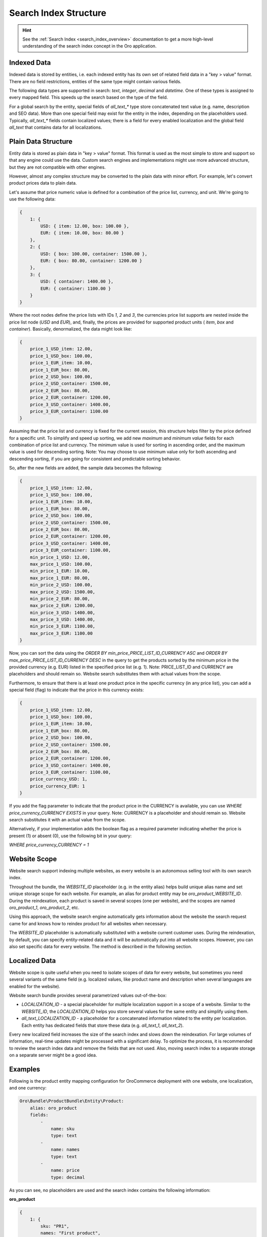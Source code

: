 .. _bundle-docs-platform-search-bundle-search-index-structure:

Search Index Structure
======================

.. hint:: See the :ref:`Search Index <search_index_overview>` documentation to get a more high-level understanding of the search index concept in the Oro application.


Indexed Data
------------

Indexed data is stored by entities, i.e. each indexed entity has its own set of related field data in a "key > value" format. There are no field restrictions, entities of the same type might contain various fields.

The following data types are supported in search: `text`, `integer`, `decimal` and `datetime`. One of these types is assigned to every mapped field. This speeds up the search based on the type of the field.

For a global search by the entity, special fields of `all_text_*` type store concatenated text value (e.g. name, description and SEO data). More than one special field may exist for the entity in the index, depending on the placeholders used. Typically, `all_text_*` fields contain localized values; there is a field for every enabled localization and the global field `all_text` that contains data for all localizations.

Plain Data Structure
--------------------

Entity data is stored as plain data in "key > value" format. This format is used as the most simple to store and support so that any engine could use the data. Custom search engines and implementations might use more advanced structure, but they are not compatible with other engines.

However, almost any complex structure may be converted to the plain data with minor effort. For example, let's convert product prices data to plain data.

Let's assume that price numeric value is defined for a combination of the price list, currency, and unit. We're going to use the following data:

.. code-block:: javascript


    {
        1: {
            USD: { item: 12.00, box: 100.00 },
            EUR: { item: 10.00, box: 80.00 }
        },
        2: {
            USD: { box: 100.00, container: 1500.00 },
            EUR: { box: 80.00, container: 1200.00 }
        },
        3: {
            USD: { container: 1400.00 },
            EUR: { container: 1100.00 }
        }
    }

Where the root nodes define the price lists with IDs `1`, `2` and `3`, the currencies price list supports are nested inside the price list node (`USD` and `EUR`), and, finally, the prices are provided for supported product units ( `item`, `box` and `container`). Basically, denormalized, the data might look like:

.. code-block:: javascript


    {
        price_1_USD_item: 12.00,
        price_1_USD_box: 100.00,
        price_1_EUR_item: 10.00,
        price_1_EUR_box: 80.00,
        price_2_USD_box: 100.00,
        price_2_USD_container: 1500.00,
        price_2_EUR_box: 80.00,
        price_2_EUR_container: 1200.00,
        price_3_USD_container: 1400.00,
        price_3_EUR_container: 1100.00
    }

Assuming that the price list and currency is fixed for the current session, this structure helps filter by the price defined for a specific unit. To simplify and speed up sorting, we add new *maximum* and *minimum value* fields for each combination of price list and currency. The minimum value is used for sorting in ascending order, and the maximum value is used for descending sorting. Note: You may choose to use minimum value only for both ascending and descending sorting, if you are going for consistent and predictable sorting behavior. 

So, after the new fields are added, the sample data becomes the following:

.. code-block:: javascript


    {
        price_1_USD_item: 12.00,
        price_1_USD_box: 100.00,
        price_1_EUR_item: 10.00,
        price_1_EUR_box: 80.00,
        price_2_USD_box: 100.00,
        price_2_USD_container: 1500.00,
        price_2_EUR_box: 80.00,
        price_2_EUR_container: 1200.00,
        price_3_USD_container: 1400.00,
        price_3_EUR_container: 1100.00,
        min_price_1_USD: 12.00,
        max_price_1_USD: 100.00,
        min_price_1_EUR: 10.00,
        max_price_1_EUR: 80.00,
        min_price_2_USD: 100.00,
        max_price_2_USD: 1500.00,
        min_price_2_EUR: 80.00,
        max_price_2_EUR: 1200.00,
        min_price_3_USD: 1400.00,
        max_price_3_USD: 1400.00,
        min_price_3_EUR: 1100.00,
        max_price_3_EUR: 1100.00
    }

Now, you can sort the data using the `ORDER BY min_price_PRICE_LIST_ID_CURRENCY ASC` and `ORDER BY max_price_PRICE_LIST_ID_CURRENCY DESC` in the query to get the products sorted by the minimum price in the provided currency (e.g. EUR) listed in the specified price list (e.g. 1). Note: PRICE_LIST_ID and CURRENCY are placeholders and should remain so. Website search substitutes them with actual values from the scope.

Furthermore, to ensure that there is at least one product price in the specific currency (in any price list), you can add a special field (flag) to indicate that the price in this currency exists:

.. code-block:: javascript


    {
        price_1_USD_item: 12.00,
        price_1_USD_box: 100.00,
        price_1_EUR_item: 10.00,
        price_1_EUR_box: 80.00,
        price_2_USD_box: 100.00,
        price_2_USD_container: 1500.00,
        price_2_EUR_box: 80.00,
        price_2_EUR_container: 1200.00,
        price_3_USD_container: 1400.00,
        price_3_EUR_container: 1100.00,
        price_currency_USD: 1,
        price_currency_EUR: 1
    }

If you add the flag parameter to indicate that the product price in the CURRENCY is available, you can use `WHERE price_currency_CURRENCY EXISTS` in your query. Note: CURRENCY is a placeholder and should remain so. Website search substitutes it with an actual value from the scope.               

Alternatively, if your implementation adds the boolean flag as a required parameter indicating whether the price is present (1) or absent (0), use the following bit in your query: 

`WHERE price_currency_CURRENCY = 1`


Website Scope
-------------

Website search support indexing multiple websites, as every website is an autonomous selling tool with its own search index.

Throughout the bundle, the `WEBSITE_ID` placeholder (e.g. in the entity alias) helps build unique alias name and set unique storage scope for each website. For example, an alias for product entity may be `oro_product_WEBSITE_ID`. During the reindexation, each product is saved in several scopes (one per website), and the scopes are named  `oro_product_1`, `oro_product_2`, etc.

Using this approach, the website search engine automatically gets information about the website the search request came for and knows how to reindex product for all websites when necessary. 

The `WEBSITE_ID` placeholder is automatically substituted with a website current customer uses. During the reindexation, by default, you can specify entity-related data and it will be automatically put into all website scopes. However, you can also set specific data for every website. The method is described in the following section.

Localized Data
--------------

Website scope is quite useful when you need to isolate scopes of data for every website, but sometimes you need several variants of the same field (e.g. localized values, like product name and description when several languages are enabled for the website).

Website search bundle provides several parametrized values out-of-the-box:

* `LOCALIZATION_ID` - a special placeholder for multiple localization support in a scope of a website. Similar to the `WEBSITE_ID`, the `LOCALIZATION_ID` helps you store several values for the same entity and simplify using them.

* `all_text_LOCALIZATION_ID` - a placeholder for a concatenated information related to the entity per localization. Each entity has dedicated fields that store these data (e.g. `all_text_1`, `all_text_2`).

Every new localized field increases the size of the search index and slows down the reindexation. For large volumes of information, real-time updates might be processed with a significant delay. To optimize the process, it is recommended to review the search index data and remove the fields that are not used. Also, moving search index to a separate storage on a separate server might be a good idea.

Examples
--------

Following is the product entity mapping configuration for OroCommerce deployment with one website, one localization, and one currency:

.. code-block:: yaml


    Oro\Bundle\ProductBundle\Entity\Product:
        alias: oro_product
        fields:
            -
                name: sku
                type: text
            -
                name: names
                type: text
            -
                name: price
                type: decimal

As you can see, no placeholders are used and the search index contains the following information:

**oro_product**

.. code-block:: javascript


    {
        1: {
            sku: "PR1",
            names: "First product",
            price: 12.00,
        },
        2: {
            sku: "PR2",
            names: "Second product",
            price: 25.00,
        }
    }

Query for this index is quite simple:

.. code-block:: none

    SELECT
        text.sku,
        text.names,
        decimal.price
    FROM
        oro_product
    WHERE
        text.names ~ product
    ORDER_BY
        decimal.price ASC

Now let's look at the OroCommerce deployment with two websites, two localizations, and three currencies:

* Global website (`WEBSITE_ID=1`) supports two localizations (English `LOCALIZATION_ID=1` and Russian `LOCALIZATION_ID=2`) and two currencies (`EUR` and `GBP`);

* Russian website (`WEBSITE_ID=2`) supports one localization (Russian `LOCALIZATION_ID=2`) and one currency (`RUR`).

Use placeholders `WEBSITE_ID`, `LOCALIZATION_ID` and `CURRENCY`, like in the mapping configuration of product entity below:

.. code-block:: yaml


    Oro\Bundle\ProductBundle\Entity\Product:
        alias: oro_product_WEBSITE_ID
        fields:
            -
                name: sku
                type: text
            -
                name: names_LOCALIZATION_ID
                type: text
            -
                name: price_CURRENCY
                type: decimal
            -
                name: all_text_LOCALIZATION_ID
                type: text


Based on this configuration, the data may the following:

**oro_product_1**

.. code-block:: javascript


    {
        1: {
            sku: "PR1",
            names_1: "First product",
            names_2: "Первый продукт",
            price_EUR: 12.00,
            price_GBP: 9.00,
            all_text_1: "PR1 First product",
            all_text_2: "PR1 Первый продукт",
        },
        2: {
            sku: "PR2",
            names_1: "Second product",
            names_2: "Второй продукт",
            price_EUR: 25.00,
            price_GBP: 20.00,
            all_text_1: "PR2 Second product",
            all_text_2: "PR2 Второй продукт",
        }
    }

**oro_product_2**

.. code-block:: javascript


    {
        1: {
            sku: "PR1",
            names_2: "Первый продукт",
            price_RUR: 100.00,
            all_text_2: "PR1 Первый продукт",
        },
        2: {
            sku: "PR2",
            names_2: "Второй продукт",
            price_RUR: 200.00,
            all_text_2: "PR2 Второй продукт",
        }
    }

The following query is automatically modified to substitute placeholders with the appropriate parameters for the current customer based on the scope:

.. code-block:: none

    SELECT
        text.sku,
        text.names_LOCALIZATION_ID AS name,
        decimal.price_CURRENCY AS price
    FROM
        oro_product_WEBSITE_ID
    WHERE
        text.all_text_LOCALIZATION_ID ~ продукт
    ORDER_BY
        decimal.price_CURRENCY ASC

